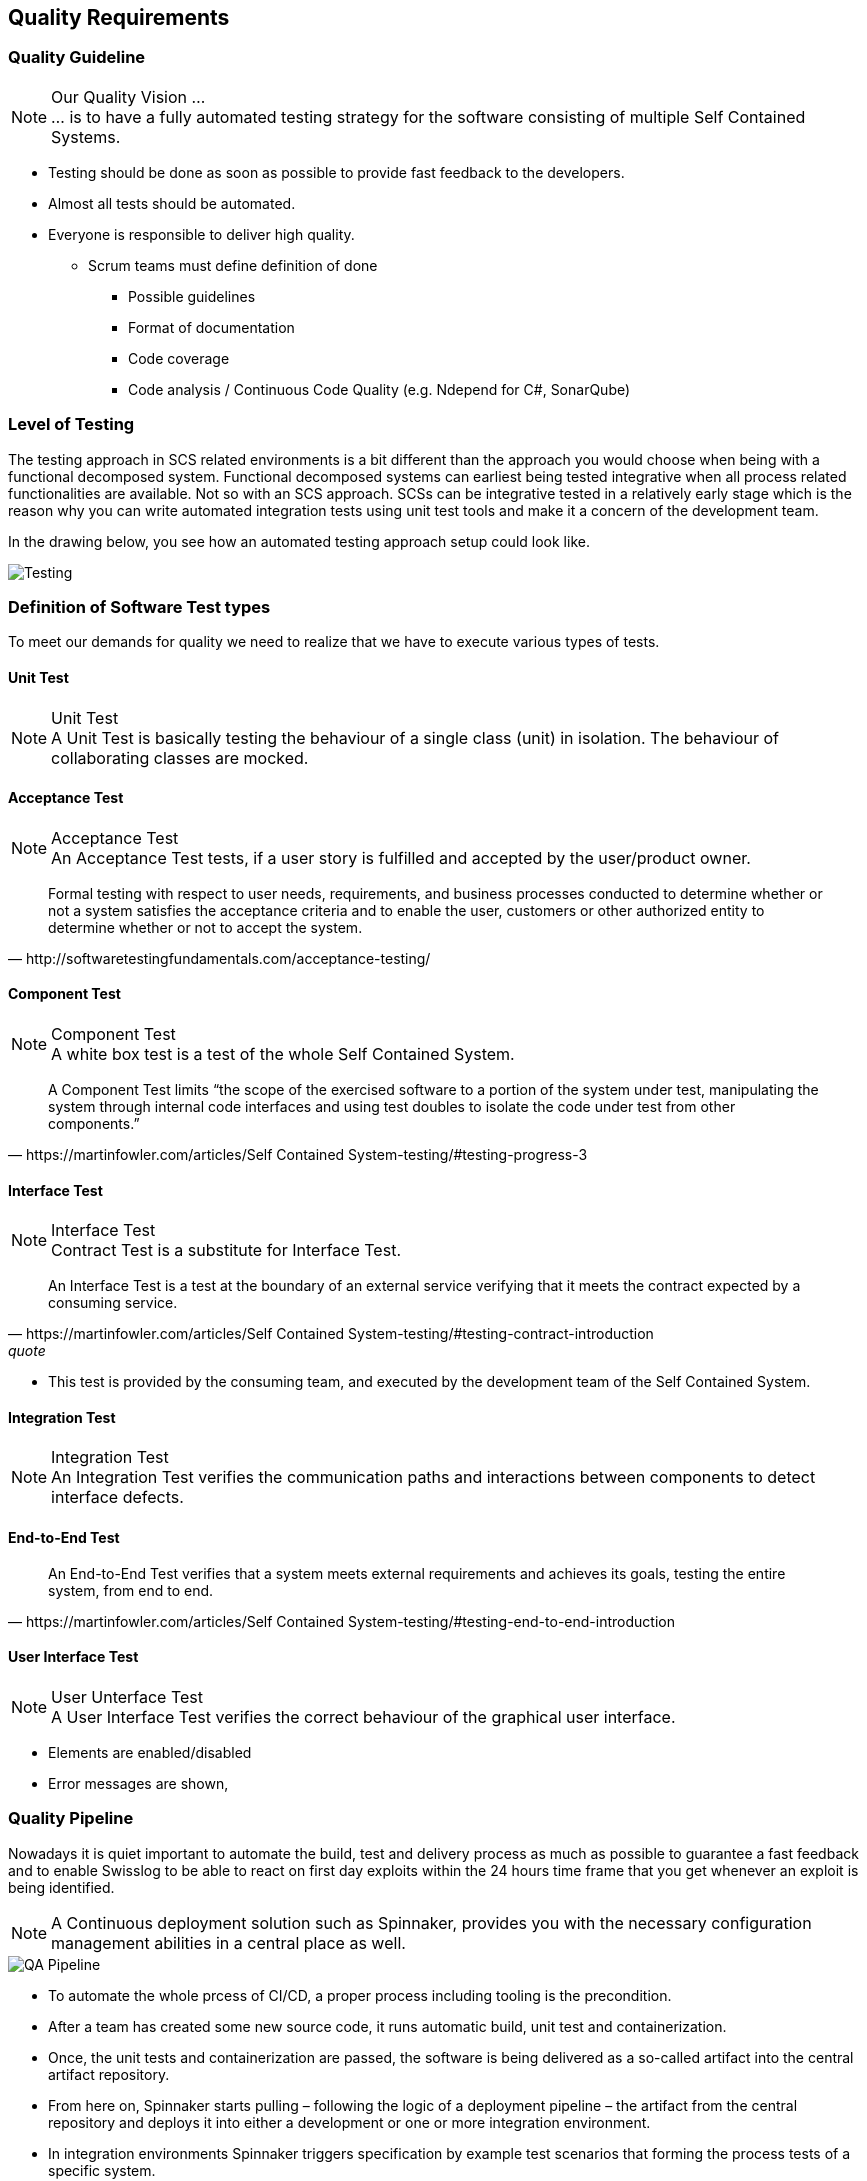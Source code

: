 [[section-quality-scenarios]]
== Quality Requirements

=== Quality Guideline

.Our Quality Vision ...
NOTE: ... is to have a fully automated testing strategy for the software consisting of multiple Self Contained Systems. 

* Testing should be done as soon as possible to provide fast feedback to the developers. 
* Almost all tests should be automated. 
* Everyone is responsible to deliver high quality.
** Scrum teams must define definition of done
*** Possible guidelines
*** Format of documentation
*** Code coverage
*** Code analysis / Continuous Code Quality (e.g. Ndepend for C#, SonarQube)

=== Level of Testing
The testing approach in SCS related environments is a bit different than the approach you would choose when being with a functional decomposed system.
Functional decomposed systems can earliest being tested integrative when all process related functionalities are available.
Not so with an SCS approach. SCSs can be integrative tested in a relatively early stage which is the reason why you can write automated integration tests using unit test tools and make it a concern of the development team.   

In the drawing below, you see how an automated testing approach setup could look like.

image::../images/CI%2FCD and Testing with Kube clusters overview.png[Testing]

=== Definition of Software Test types
To meet our demands for quality we need to realize that we have to execute various types of tests.

==== Unit Test

.Unit Test
NOTE: A Unit Test is basically testing the behaviour of a single class (unit)
in isolation. The behaviour of collaborating classes are mocked. 

==== Acceptance Test
.Acceptance Test
NOTE: An Acceptance Test tests, if a user story is fulfilled and accepted by the user/product owner. 

[quote, http://softwaretestingfundamentals.com/acceptance-testing/]
____
Formal testing with respect to user needs, requirements, and business processes conducted to determine whether or not a system satisfies the acceptance criteria and to enable the user, customers or other authorized entity to determine whether or not to accept the system.
____

==== Component Test

.Component Test
NOTE: A white box test is a test of the whole Self Contained System.

[quote, https://martinfowler.com/articles/Self Contained System-testing/#testing-progress-3]
____
A Component Test limits “the scope of the exercised software to a portion of the system under test, manipulating the system through internal code interfaces and using test doubles to isolate the code under test from other components.”
____


==== Interface Test

.Interface Test
NOTE: Contract Test is a substitute for Interface Test.

[quote, https://martinfowler.com/articles/Self Contained System-testing/#testing-contract-introduction, quote]
____
An Interface Test is a test at the boundary of an external service verifying that it meets the contract expected by a consuming service.
____

* This test is provided by the consuming team, and executed by the development team of the Self Contained System.

==== Integration Test

.Integration Test
NOTE: An Integration Test verifies the communication paths and interactions between components to detect interface defects. 

==== End-to-End Test

[quote, https://martinfowler.com/articles/Self Contained System-testing/#testing-end-to-end-introduction]
____
An End-to-End Test verifies that a system meets external requirements and achieves its goals, testing the entire system, from end to end.
____

==== User Interface Test

.User Unterface Test
NOTE: A User Interface Test verifies the correct behaviour of the graphical user interface. 

* Elements are enabled/disabled 
* Error messages are shown, 


=== Quality Pipeline
Nowadays it is quiet important to automate the build, test and delivery process as much as possible to guarantee a fast feedback and to enable Swisslog to be able to react on first day exploits within the 24 hours time frame that you get whenever an exploit is being identified.

NOTE: A Continuous deployment solution such as Spinnaker, provides you with the necessary configuration management abilities in a central place as well.

image::../images/Continuous Integration and Deployment.png[QA Pipeline]

* To automate the whole prcess of CI/CD, a proper process including tooling is the precondition.
* After a team has created some new source code, it runs automatic build, unit test and containerization.
* Once, the unit tests and containerization are passed, the software is being delivered as a so-called artifact into the central artifact repository. 
* From here on, Spinnaker starts pulling – following the logic of a deployment pipeline – the artifact from the central repository and deploys it into either a development or one or more integration environment.
* In integration environments Spinnaker triggers specification by example test scenarios that forming the process tests of a specific system.
* After successfull executed integration tests, Spinnaker marks the tested software as a stable release and stores it into the production ready software repository.
* A continuous deployment solution delivers – following the logic of a deployment pipeline – the stable release software either in a customer specific on-site test environment where the customer may makes use of the manual approval functionality to further roll out the software to one or more production environments where a so-called canary rollout strategy could be used to roll out a software version besides the current version and to measure the behavior of the software compared to the behavior of the production version. Once again a manual approval task can be used to fully bring the new version of the software into production.
* At all time a fast feedback loop to at least the development team is guaranteed. The channels of information transfer can be extended by for example the use of DevOps tools like slack to deliver information about system behavior or issues in a system very fast to the desired parties.

=== Quality Scenarios
TODO

